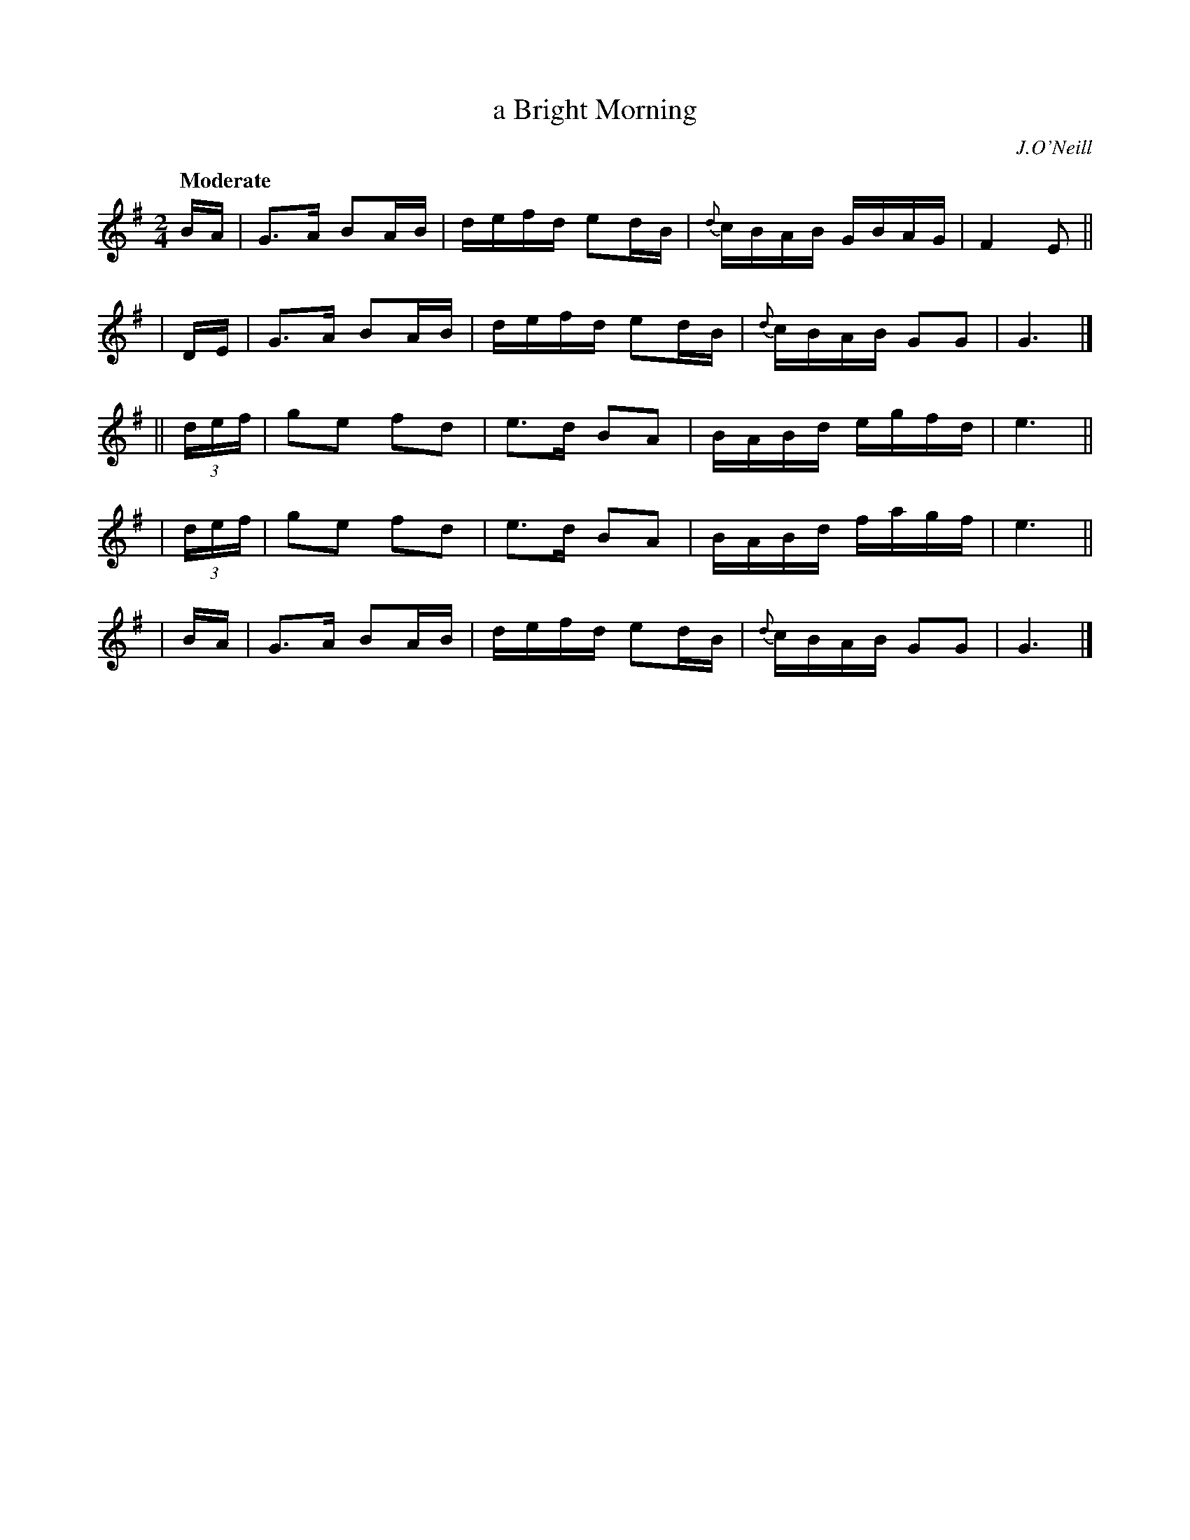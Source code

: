 X: 426
T: a Bright Morning
N: Irish title: madain geal
R: air, march
%S: s:5 b:20(4+4+4+4+4)
B: O'Neill's 1850 #426
O: J.O'Neill
Z: henrik.norbeck@mailbox.swipnet.se
Q: "Moderate"
M: 2/4
L: 1/8
K: G
  B/A/ | G>A BA/B/ | d/e/f/d/ ed/B/ | {d}c/B/A/B/ G/B/A/G/ | F2 E ||
| D/E/ | G>A BA/B/ | d/e/f/d/ ed/B/ | {d}c/B/A/B/ GG | G3 |]
|| (3d/e/f/ | ge fd | e>d BA | B/A/B/d/ e/g/f/d/ | e3 ||
|  (3d/e/f/ | ge fd | e>d BA | B/A/B/d/ f/a/g/f/ | e3 ||
| B/A/ | G>A BA/B/ | d/e/f/d/ ed/B/ | {d}c/B/A/B/ GG | G3 |]
